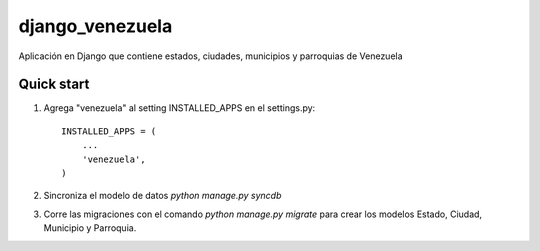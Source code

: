 django_venezuela
================

Aplicación en Django que contiene estados, ciudades, municipios y parroquias de Venezuela


Quick start
-----------

1. Agrega "venezuela" al setting INSTALLED_APPS en el settings.py::

    INSTALLED_APPS = (
        ...
        'venezuela',
    )

2. Sincroniza el modelo de datos `python manage.py syncdb`

3. Corre las migraciones con el comando `python manage.py migrate` para crear los modelos Estado, Ciudad, Municipio y Parroquia.